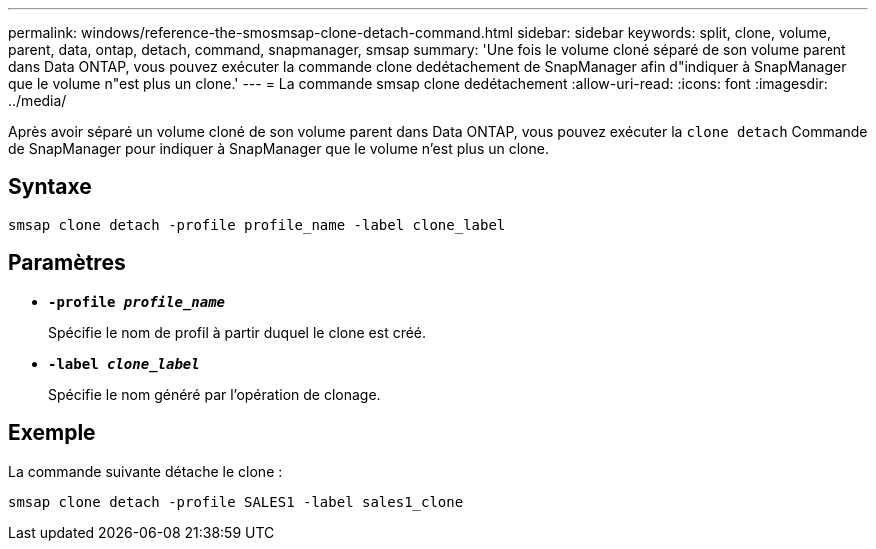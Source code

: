 ---
permalink: windows/reference-the-smosmsap-clone-detach-command.html 
sidebar: sidebar 
keywords: split, clone, volume, parent, data, ontap, detach, command, snapmanager, smsap 
summary: 'Une fois le volume cloné séparé de son volume parent dans Data ONTAP, vous pouvez exécuter la commande clone dedétachement de SnapManager afin d"indiquer à SnapManager que le volume n"est plus un clone.' 
---
= La commande smsap clone dedétachement
:allow-uri-read: 
:icons: font
:imagesdir: ../media/


[role="lead"]
Après avoir séparé un volume cloné de son volume parent dans Data ONTAP, vous pouvez exécuter la `clone detach` Commande de SnapManager pour indiquer à SnapManager que le volume n'est plus un clone.



== Syntaxe

`smsap clone detach -profile profile_name -label clone_label`



== Paramètres

* *`-profile _profile_name_`*
+
Spécifie le nom de profil à partir duquel le clone est créé.

* *`-label _clone_label_`*
+
Spécifie le nom généré par l'opération de clonage.





== Exemple

La commande suivante détache le clone :

[listing]
----
smsap clone detach -profile SALES1 -label sales1_clone
----